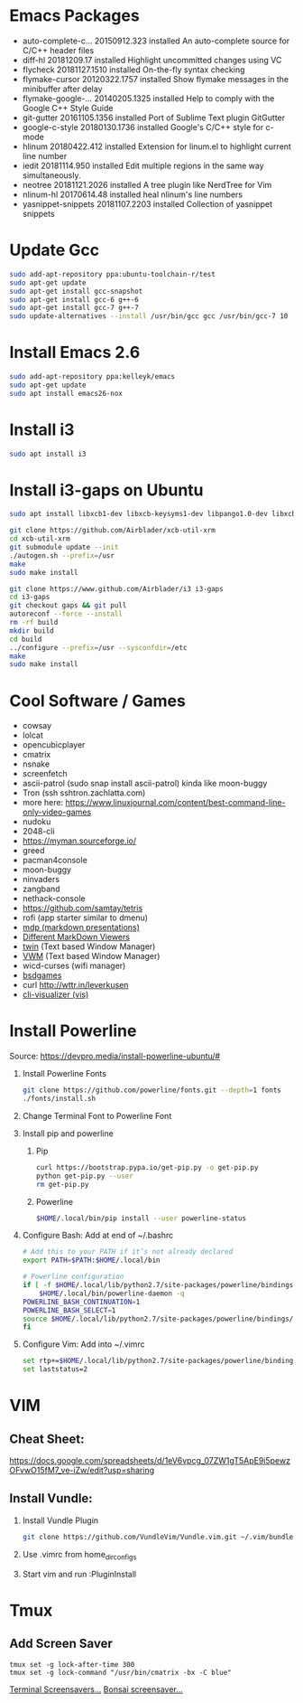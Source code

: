 
#      _   _       _              
#     | \ | |     | |           _ 
#     |  \| | ___ | |_ ___  ___(_)
#     | . ` |/ _ \| __/ _ \/ __|  
#     | |\  | (_) | ||  __/\__ \_ 
#     \_| \_/\___/ \__\___||___(_)
#
#   ================================
#

* Emacs Packages
  - auto-complete-c... 20150912.323  installed  An auto-complete source for C/C++ header files
  - diff-hl            20181209.17   installed  Highlight uncommitted changes using VC
  - flycheck           20181127.1510 installed  On-the-fly syntax checking
  - flymake-cursor     20120322.1757 installed  Show flymake messages in the minibuffer after delay
  - flymake-google-... 20140205.1325 installed  Help to comply with the Google C++ Style Guide
  - git-gutter         20161105.1356 installed  Port of Sublime Text plugin GitGutter
  - google-c-style     20180130.1736 installed  Google's C/C++ style for c-mode
  - hlinum             20180422.412  installed  Extension for linum.el to highlight current line number
  - iedit              20181114.950  installed  Edit multiple regions in the same way simultaneously.
  - neotree            20181121.2026 installed  A tree plugin like NerdTree for Vim
  - nlinum-hl          20170614.48   installed  heal nlinum's line numbers
  - yasnippet-snippets 20181107.2203 installed  Collection of yasnippet snippets

* Update Gcc
  #+BEGIN_SRC sh
  sudo add-apt-repository ppa:ubuntu-toolchain-r/test
  sudo apt-get update
  sudo apt-get install gcc-snapshot
  sudo apt-get install gcc-6 g++-6
  sudo apt-get install gcc-7 g++-7
  sudo update-alternatives --install /usr/bin/gcc gcc /usr/bin/gcc-7 10
  #+END_SRC
  
* Install Emacs 2.6
  #+BEGIN_SRC sh
  sudo add-apt-repository ppa:kelleyk/emacs
  sudo apt-get update
  sudo apt install emacs26-nox
  #+END_SRC

* Install i3
  #+BEGIN_SRC sh
  sudo apt install i3
  #+END_SRC

* Install i3-gaps on Ubuntu
  #+BEGIN_SRC sh
  sudo apt install libxcb1-dev libxcb-keysyms1-dev libpango1.0-dev libxcb-util0-dev libxcb-icccm4-dev libyajl-dev libstartup-notification0-dev libxcb-randr0-dev libev-dev libxcb-cursor-dev libxcb-xinerama0-dev libxcb-xkb-dev libxkbcommon-dev libxkbcommon-x11-dev autoconf xutils-dev libtool 
  #+END_SRC

  #+BEGIN_SRC sh
  git clone https://github.com/Airblader/xcb-util-xrm
  cd xcb-util-xrm
  git submodule update --init
  ./autogen.sh --prefix=/usr
  make
  sudo make install
  #+END_SRC

  #+BEGIN_SRC sh
  git clone https://www.github.com/Airblader/i3 i3-gaps
  cd i3-gaps
  git checkout gaps && git pull
  autoreconf --force --install
  rm -rf build
  mkdir build
  cd build
  ../configure --prefix=/usr --sysconfdir=/etc
  make
  sudo make install
  #+END_SRC

* Cool Software / Games
  - cowsay
  - lolcat
  - opencubicplayer
  - cmatrix
  - nsnake
  - screenfetch
  - ascii-patrol (sudo snap install ascii-patrol) kinda like moon-buggy
  - Tron (ssh sshtron.zachlatta.com)
  - more here: [[https://www.linuxjournal.com/content/best-command-line-only-video-games][https://www.linuxjournal.com/content/best-command-line-only-video-games]]
  - nudoku
  - 2048-cli
  - [[https://myman.sourceforge.io/]]
  - greed
  - pacman4console
  - moon-buggy
  - ninvaders
  - zangband
  - nethack-console
  - [[https://github.com/samtay/tetris]]
  - rofi (app starter similar to dmenu)
  - [[https://github.com/visit1985/mdp][mdp (markdown presentations)]]
  - [[https://unix.stackexchange.com/questions/4140/markdown-viewer/118897][Different MarkDown Viewers]]
  - [[https://github.com/cosmos72/twin][twin]] (Text based Window Manager)
  - [[http://vwm.sourceforge.net/][VWM]] (Text based Window Manager)
  - wicd-curses (wifi manager)
  - [[http://mewbies.com/acute_terminal_fun_06_amusements_and_games_on_the_terminal.htm#bsdgames][bsdgames]]
  - curl http://wttr.in/leverkusen
  - [[https://linuxundich.de/gnu-linux/audio-visualizer-terminal-cli-visualizer/][cli-visualizer (vis)]]

* Install Powerline
  Source: [[https://devpro.media/install-powerline-ubuntu/#]]
  1. Install Powerline Fonts
     #+BEGIN_SRC sh
     git clone https://github.com/powerline/fonts.git --depth=1 fonts
     ./fonts/install.sh
     #+END_SRC
  2. Change Terminal Font to Powerline Font
  3. Install pip and powerline
     1. Pip
	#+BEGIN_SRC sh
	curl https://bootstrap.pypa.io/get-pip.py -o get-pip.py
	python get-pip.py --user
	rm get-pip.py
        #+END_SRC

     2. Powerline
	#+BEGIN_SRC sh
	$HOME/.local/bin/pip install --user powerline-status
	#+END_SRC

  4. Configure Bash:
     Add at end of ~/.bashrc
     #+BEGIN_SRC sh
     # Add this to your PATH if it’s not already declared
     export PATH=$PATH:$HOME/.local/bin

     # Powerline configuration
     if [ -f $HOME/.local/lib/python2.7/site-packages/powerline/bindings/bash/powerline.sh ]; then
         $HOME/.local/bin/powerline-daemon -q
	 POWERLINE_BASH_CONTINUATION=1
	 POWERLINE_BASH_SELECT=1
	 source $HOME/.local/lib/python2.7/site-packages/powerline/bindings/bash/powerline.sh
     fi
     #+END_SRC
  5. Configure Vim:
     Add into ~/.vimrc
     #+BEGIN_SRC sh
     set rtp+=$HOME/.local/lib/python2.7/site-packages/powerline/bindings/vim/
     set laststatus=2
     #+END_SRC

* VIM
** Cheat Sheet:
   [[https://docs.google.com/spreadsheets/d/1eV6vpcg_07ZW1gT5ApE9i5pewzOFvwO15fM7_ve-iZw/edit?usp=sharing]]
** Install Vundle: 
   1. Install Vundle Plugin
      #+BEGIN_SRC sh
      git clone https://github.com/VundleVim/Vundle.vim.git ~/.vim/bundle/Vundle.vim
      #+END_SRC
   2. Use .vimrc from home_dir_configs
   3. Start vim and run :PluginInstall

* Tmux
** Add Screen Saver
  #+BEGIN_SRC shell
  tmux set -g lock-after-time 300
  tmux set -g lock-command "/usr/bin/cmatrix -bx -C blue"
  #+END_SRC
  [[https://askubuntu.com/questions/699579/ascii-screensaver-for-the-command-line-or-a-tui][Terminal Screensavers...]]
  [[https://gitlab.com/jallbrit/bonsai.sh][Bonsai screensaver...]]
